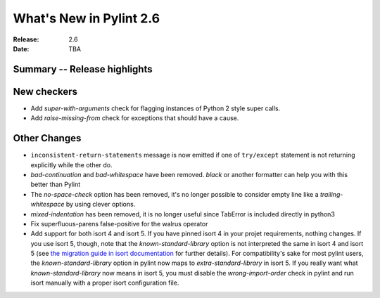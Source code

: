 **************************
 What's New in Pylint 2.6
**************************

:Release: 2.6
:Date: TBA


Summary -- Release highlights
=============================


New checkers
============

* Add `super-with-arguments` check for flagging instances of Python 2 style super calls.

* Add `raise-missing-from` check for exceptions that should have a cause.

Other Changes
=============

* ``inconsistent-return-statements`` message is now emitted if one of ``try/except`` statement
  is not returning explicitly while the other do.

* `bad-continuation` and `bad-whitespace` have been removed. `black` or another formatter can help you with this better than Pylint

* The `no-space-check` option has been removed, it's no longer possible to consider empty line like a `trailing-whitespace` by using clever options.

* `mixed-indentation` has been removed, it is no longer useful since TabError is included directly in python3

* Fix superfluous-parens false-positive for the walrus operator

* Add support for both isort 4 and isort 5. If you have pinned isort 4 in your projet requirements, nothing changes. If you use isort 5, though, note that the `known-standard-library` option is not interpreted the same in isort 4 and isort 5 (see `the migration guide in isort documentation`_ for further details). For compatibility's sake for most pylint users, the `known-standard-library` option in pylint now maps to `extra-standard-library` in isort 5. If you really want what `known-standard-library` now means in isort 5, you must disable the `wrong-import-order` check in pylint and run isort manually with a proper isort configuration file.

.. _the migration guide in isort documentation: https://timothycrosley.github.io/isort/docs/upgrade_guides/5.0.0/#known_standard_library
